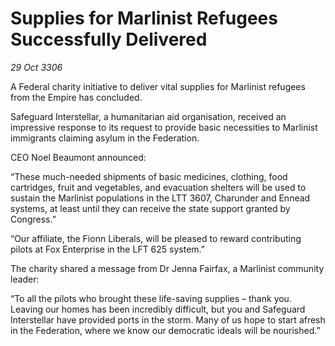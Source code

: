 * Supplies for Marlinist Refugees Successfully Delivered

/29 Oct 3306/

A Federal charity initiative to deliver vital supplies for Marlinist refugees from the Empire has concluded. 

Safeguard Interstellar, a humanitarian aid organisation, received an impressive response to its request to provide basic necessities to Marlinist immigrants claiming asylum in the Federation. 

CEO Noel Beaumont announced: 

“These much-needed shipments of basic medicines, clothing, food cartridges, fruit and vegetables, and evacuation shelters will be used to sustain the Marlinist populations in the LTT 3607, Charunder and Ennead systems, at least until they can receive the state support granted by Congress.” 

“Our affiliate, the Fionn Liberals, will be pleased to reward contributing pilots at Fox Enterprise in the LFT 625 system.” 

The charity shared a message from Dr Jenna Fairfax, a Marlinist community leader: 

“To all the pilots who brought these life-saving supplies – thank you. Leaving our homes has been incredibly difficult, but you and Safeguard Interstellar have provided ports in the storm. Many of us hope to start afresh in the Federation, where we know our democratic ideals will be nourished.”